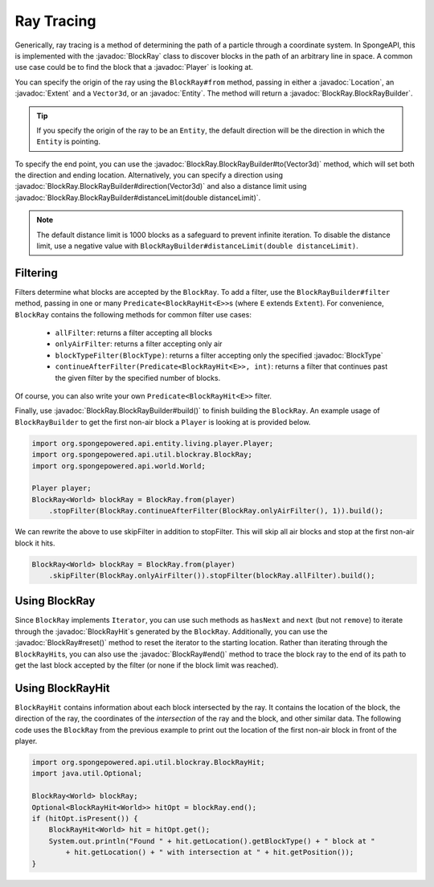 ===========
Ray Tracing
===========

.. javadoc-import::
    com.flowpowered.math.vector.Vector3d
    org.spongepowered.api.block.BlockType
    org.spongepowered.api.entity.Entity
    org.spongepowered.api.entity.living.player.Player
    org.spongepowered.api.world.Location
    org.spongepowered.api.world.extent.Extent
    org.spongepowered.api.util.blockray.BlockRay
    org.spongepowered.api.util.blockray.BlockRayHit
    org.spongepowered.api.util.blockray.BlockRay.BlockRayBuilder

Generically, ray tracing is a method of determining the path of a particle through a coordinate system. In SpongeAPI,
this is implemented with the :javadoc:`BlockRay` class to discover blocks in the path of an arbitrary line in space. A
common use case could be to find the block that a :javadoc:`Player` is looking at.

You can specify the origin of the ray using the ``BlockRay#from`` method, passing in either a :javadoc:`Location`, an
:javadoc:`Extent` and a ``Vector3d``, or an :javadoc:`Entity`. The method will return a
:javadoc:`BlockRay.BlockRayBuilder`.

.. tip::
    If you specify the origin of the ray to be an ``Entity``, the default direction will be the direction in which the
    ``Entity`` is pointing.

To specify the end point, you can use the :javadoc:`BlockRay.BlockRayBuilder#to(Vector3d)` method, which will set both
the direction and ending location. Alternatively, you can specify a direction using
:javadoc:`BlockRay.BlockRayBuilder#direction(Vector3d)` and also a distance limit using
:javadoc:`BlockRay.BlockRayBuilder#distanceLimit(double distanceLimit)`.

.. note::
    The default distance limit is 1000 blocks as a safeguard to prevent infinite iteration. To disable the distance
    limit, use a negative value with ``BlockRayBuilder#distanceLimit(double distanceLimit)``.

Filtering
=========

Filters determine what blocks are accepted by the ``BlockRay``. To add a filter, use the ``BlockRayBuilder#filter``
method, passing in one or many ``Predicate<BlockRayHit<E>>``\ s (where ``E`` extends ``Extent``). For convenience,
``BlockRay`` contains the following methods for common filter use cases:

 * ``allFilter``: returns a filter accepting all blocks
 * ``onlyAirFilter``: returns a filter accepting only air
 * ``blockTypeFilter(BlockType)``: returns a filter accepting only the specified :javadoc:`BlockType`
 * ``continueAfterFilter(Predicate<BlockRayHit<E>>, int)``: returns a filter that continues past the given filter by
   the specified number of blocks.

Of course, you can also write your own ``Predicate<BlockRayHit<E>>`` filter.

Finally, use :javadoc:`BlockRay.BlockRayBuilder#build()` to finish building the ``BlockRay``. An example usage of
``BlockRayBuilder`` to get the first non-air block a ``Player`` is looking at is provided below.

.. code-block:: java

    import org.spongepowered.api.entity.living.player.Player;
    import org.spongepowered.api.util.blockray.BlockRay;
    import org.spongepowered.api.world.World;

    Player player;
    BlockRay<World> blockRay = BlockRay.from(player)
        .stopFilter(BlockRay.continueAfterFilter(BlockRay.onlyAirFilter(), 1)).build();

We can rewrite the above to use skipFilter in addition to stopFilter. This will skip all air blocks and stop at the first non-air block it hits.

.. code-block:: java

    BlockRay<World> blockRay = BlockRay.from(player)
        .skipFilter(BlockRay.onlyAirFilter()).stopFilter(blockRay.allFilter).build();

Using BlockRay
==============

Since ``BlockRay`` implements ``Iterator``, you can use such methods as ``hasNext`` and ``next`` (but not ``remove``)
to iterate through the :javadoc:`BlockRayHit`\ s generated by the ``BlockRay``. Additionally, you can use the
:javadoc:`BlockRay#reset()` method to reset the iterator to the starting location. Rather than iterating through the
``BlockRayHit``\ s, you can also use the :javadoc:`BlockRay#end()` method to trace the block ray to the end of its path
to get the last block accepted by the filter (or none if the block limit was reached).

Using BlockRayHit
=================

``BlockRayHit`` contains information about each block intersected by the ray. It contains the location of the block, the
direction of the ray, the coordinates of the *intersection* of the ray and the block, and other similar data. The
following code uses the ``BlockRay`` from the previous example to print out the location of the first non-air block
in front of the player.

.. code-block:: java

    import org.spongepowered.api.util.blockray.BlockRayHit;
    import java.util.Optional;

    BlockRay<World> blockRay;
    Optional<BlockRayHit<World>> hitOpt = blockRay.end();
    if (hitOpt.isPresent()) {
        BlockRayHit<World> hit = hitOpt.get();
        System.out.println("Found " + hit.getLocation().getBlockType() + " block at "
            + hit.getLocation() + " with intersection at " + hit.getPosition());
    }
